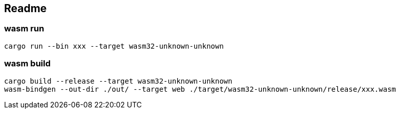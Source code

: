 == Readme

=== wasm run
[source,shell]
----
cargo run --bin xxx --target wasm32-unknown-unknown
----

=== wasm build
[source,shell]
----
cargo build --release --target wasm32-unknown-unknown
wasm-bindgen --out-dir ./out/ --target web ./target/wasm32-unknown-unknown/release/xxx.wasm
----